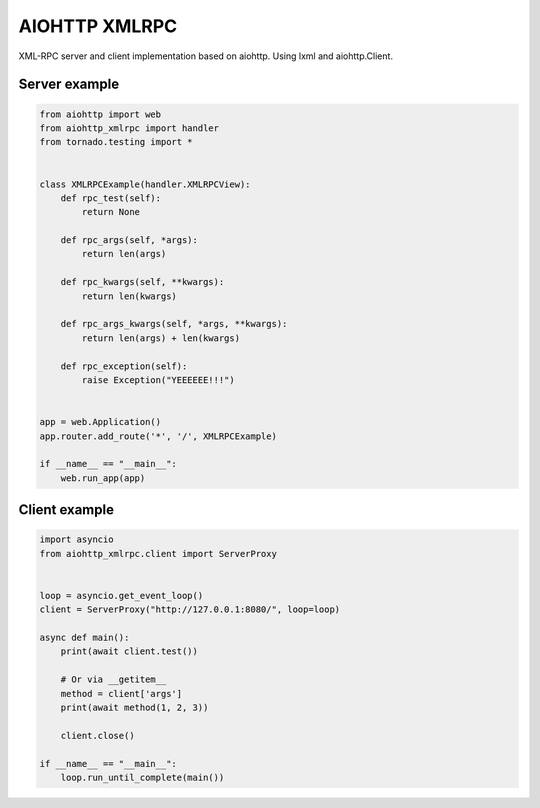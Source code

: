 AIOHTTP XMLRPC
==============

.. image:: https://github.com/mosquito/aiohttp-xmlrpc/workflows/tox/badge.svg
    :target: https://github.com/mosquito/aiohttp-xmlrpc/actions

.. image:: https://img.shields.io/pypi/v/aiohttp-xmlrpc.svg
    :target: https://pypi.python.org/pypi/aiohttp-xmlrpc/
    :alt: Latest Version

.. image:: https://img.shields.io/pypi/wheel/aiohttp-xmlrpc.svg
    :target: https://pypi.python.org/pypi/aiohttp-xmlrpc/

.. image:: https://img.shields.io/pypi/pyversions/aiohttp-xmlrpc.svg
    :target: https://pypi.python.org/pypi/aiohttp-xmlrpc/

.. image:: https://img.shields.io/pypi/l/aiohttp-xmlrpc.svg
    :target: https://pypi.python.org/pypi/aiohttp-xmlrpc/


XML-RPC server and client implementation based on aiohttp. Using lxml and aiohttp.Client.


Server example
---------------

.. code-block:: python

    from aiohttp import web
    from aiohttp_xmlrpc import handler
    from tornado.testing import *


    class XMLRPCExample(handler.XMLRPCView):
        def rpc_test(self):
            return None

        def rpc_args(self, *args):
            return len(args)

        def rpc_kwargs(self, **kwargs):
            return len(kwargs)

        def rpc_args_kwargs(self, *args, **kwargs):
            return len(args) + len(kwargs)

        def rpc_exception(self):
            raise Exception("YEEEEEE!!!")


    app = web.Application()
    app.router.add_route('*', '/', XMLRPCExample)

    if __name__ == "__main__":
        web.run_app(app)



Client example
--------------

.. code-block:: python

    import asyncio
    from aiohttp_xmlrpc.client import ServerProxy


    loop = asyncio.get_event_loop()
    client = ServerProxy("http://127.0.0.1:8080/", loop=loop)

    async def main():
        print(await client.test())

        # Or via __getitem__
        method = client['args']
        print(await method(1, 2, 3))

        client.close()

    if __name__ == "__main__":
        loop.run_until_complete(main())
